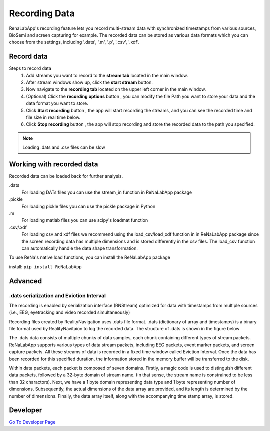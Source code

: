 *****
Recording Data
*****
RenaLabApp's recording feature lets you record multi-stream data with synchronized timestamps from various
sources, BioSemi and screen capturing for example. The recorded data can be stored as various data formats which you can choose from the
settings, including '.dats', '.m', '.p', '.csv', '.xdf'.


Record data
########
.. |ico0| image:: /media/stream_tab.png
   :height: 3ex

.. |ico1| image:: /media/start_button.png
   :height: 3ex

.. |ico2| image:: /media/Recording_Tab.png
   :height: 3ex

.. |ico3| image:: /media/recording_option.png
   :height: 3.5ex

.. |ico4| image:: /media/start_recording.png
   :height: 3ex

.. |ico5| image:: /media/stop_recording.png
   :height: 3ex


Steps to record data
    1. Add streams you want to record to the **stream tab** |ico0| located in the main window.
    2. After stream windows show up, click the **start stream** |ico1| button.
    3. Now navigate to the **recording tab** |ico2| located on the upper left corner in the main window.
    4. (Optional) Click the **recording options** button |ico3| , you can modify the file Path you want to store your data and the data format you want to store.
    5. Click **Start recording** button |ico4| , the app will start recording the streams, and you can see the recorded time and file size in real time below.
    6. Click **Stop recording** button |ico5| , the app will stop recording and store the recorded data to the path you specified.

.. note::
    Loading .dats and .csv files can be slow

Working with recorded data
########
Recorded data can be loaded back for further analysis.

.dats
    For loading DATs files you can use the stream_in function in ReNaLabApp package

.pickle
    For loading pickle files you can use the pickle package in Python

.m
    For loading matlab files you can use scipy's loadmat function

.csv/.xdf
    For loading csv and xdf files we recommend using the load_csv/load_xdf function in in ReNaLabApp package since the screen recording data has multiple dimensions and is stored differently in the csv files. The load_csv function can automatically handle the data shape transformation.

To use ReNa's native load functions, you can install the ReNaLabApp package

install: ``pip install ReNaLabApp``



Advanced
########

.dats serialization and Eviction Interval
*************
The recording is enabled by serialization interface (RNStream) optimized for data with timestamps from multiple
sources (i.e., EEG, eyetracking and video recorded simultaneously)

Recording files created by RealityNavigation uses .dats file format. .dats (dictionary of array and timestamps) is a binary file format used by RealityNavitaion to log the recorded data.
The structure of .dats is shown in the figure below

.. image:: media/RN_Stream.png
    :width: 1080

The .dats data consists of multiple chunks of data samples, each chunk containing different types of stream packets. ReNaLabApp supports various types of data stream packets, including EEG
packets, event marker packets, and screen capture packets. All these streams of data is recorded in a fixed time window called Eviction Interval. Once the data has been recorded for this
specified duration, the information stored in the memory buffer will be transferred to the disk.

Within data packets, each packet is composed of seven domains. Firstly, a magic code is used to distinguish different data packets, followed by a 32-byte domain of stream name.
(In that sense, the stream name is constrained to be less than 32 charactors). Next, we have a 1 byte domain representing
data type and 1 byte representing number of dimensions. Subsequently, the actual dimensions of the data array are provided, and its length is determined by the number of dimensions.
Finally, the data array itself, along with the accompanying time stamp array, is stored.

Developer
#########

`Go To Developer Page <Developer.html>`_